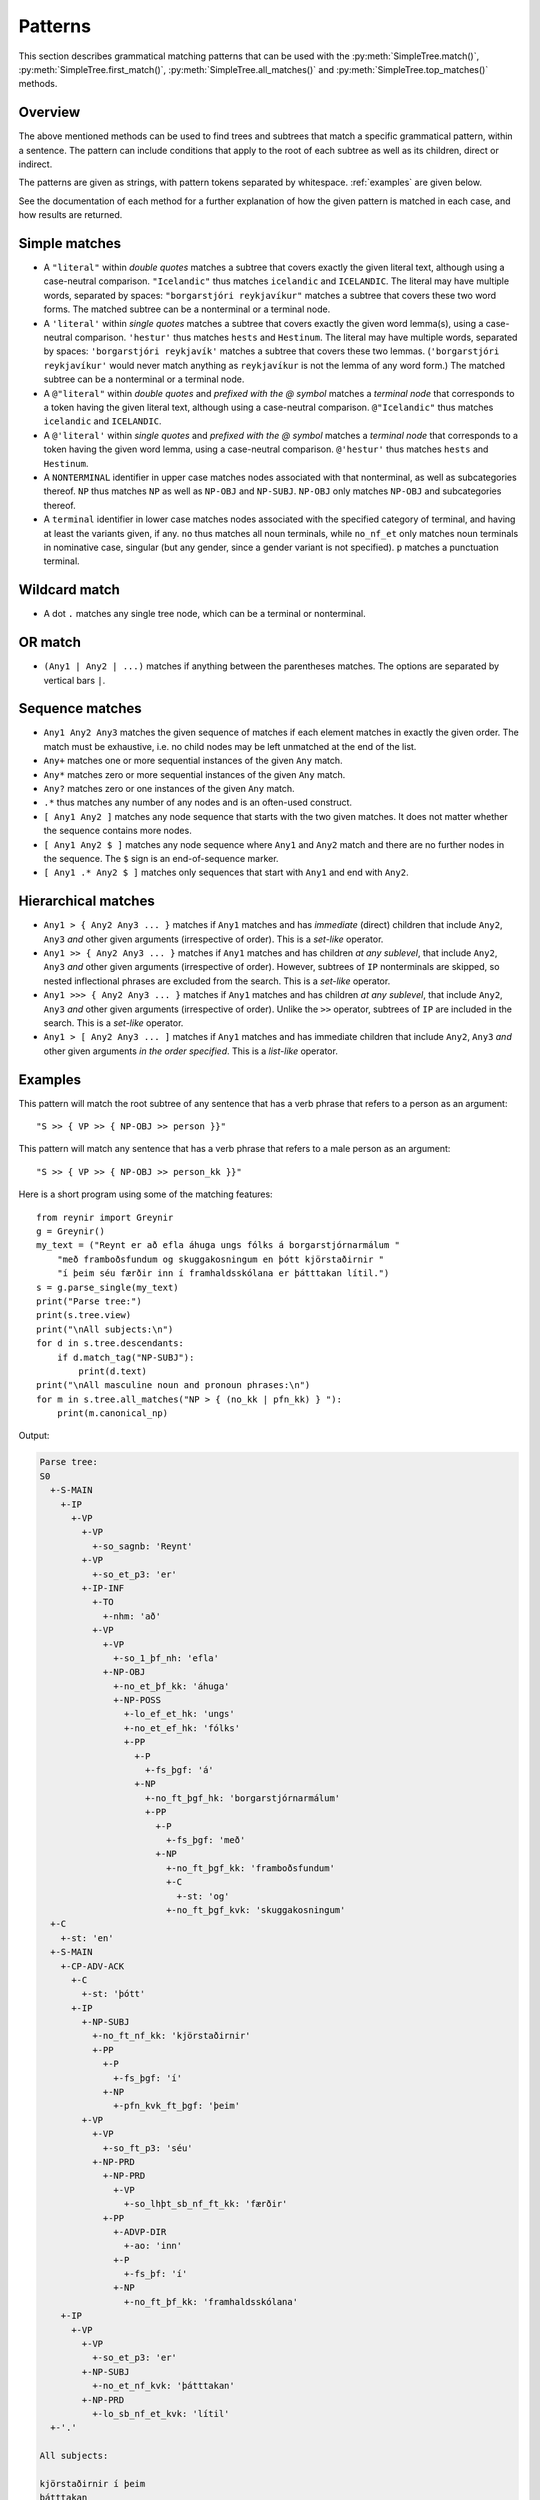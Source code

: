 .. _patterns:

Patterns
========

This section describes grammatical matching patterns that can be used with the
:py:meth:`SimpleTree.match()`, :py:meth:`SimpleTree.first_match()`,
:py:meth:`SimpleTree.all_matches()` and :py:meth:`SimpleTree.top_matches()`
methods.

Overview
--------

The above mentioned methods can be used to find trees and subtrees that match
a specific grammatical pattern, within a sentence. The pattern can include
conditions that apply to the root of each subtree as well as its children,
direct or indirect.

The patterns are given as strings, with pattern tokens separated by whitespace.
:ref:`examples` are given below.

See the documentation of each method for a further explanation of how the
given pattern is matched in each case, and how results are returned.

Simple matches
--------------

* A ``"literal"`` within *double quotes* matches a subtree that covers exactly
  the given literal text, although using a case-neutral comparison.
  ``"Icelandic"`` thus matches ``icelandic`` and ``ICELANDIC``.
  The literal may have multiple words, separated by spaces:
  ``"borgarstjóri reykjavíkur"`` matches a subtree that covers these two
  word forms. The matched subtree can be a nonterminal or a terminal node.

* A ``'literal'`` within *single quotes* matches a subtree that covers exactly
  the given word lemma(s), using a case-neutral comparison.
  ``'hestur'`` thus matches ``hests`` and ``Hestinum``.
  The literal may have multiple words, separated by spaces:
  ``'borgarstjóri reykjavík'`` matches a subtree that covers these
  two lemmas. (``'borgarstjóri reykjavíkur'`` would never match anything
  as ``reykjavíkur`` is not the lemma of any word form.) The matched subtree
  can be a nonterminal or a terminal node.

* A ``@"literal"`` within *double quotes* and *prefixed with the @ symbol* matches
  a *terminal node* that corresponds to a token having
  the given literal text, although using a case-neutral comparison.
  ``@"Icelandic"`` thus matches ``icelandic`` and ``ICELANDIC``.

* A ``@'literal'`` within *single quotes* and *prefixed with the @ symbol* matches
  a *terminal node* that corresponds to a token having the given word lemma,
  using a case-neutral comparison. ``@'hestur'`` thus matches ``hests``
  and ``Hestinum``.

* A ``NONTERMINAL`` identifier in upper case matches nodes associated with
  that nonterminal, as well as subcategories thereof. ``NP`` thus matches
  ``NP`` as well as ``NP-OBJ`` and ``NP-SUBJ``. ``NP-OBJ`` only matches
  ``NP-OBJ`` and subcategories thereof.

* A ``terminal`` identifier in lower case matches nodes associated with
  the specified category of terminal, and having at least the variants given,
  if any. ``no`` thus matches all noun terminals, while ``no_nf_et``
  only matches noun terminals in nominative case, singular (but any
  gender, since a gender variant is not specified). ``p`` matches a
  punctuation terminal.

Wildcard match
--------------

* A dot ``.`` matches any single tree node, which can be a terminal or nonterminal.

OR match
--------

* ``(Any1 | Any2 | ...)`` matches if anything between the parentheses matches.
  The options are separated by vertical bars ``|``.

Sequence matches
----------------

* ``Any1 Any2 Any3`` matches the given sequence of matches if each
  element matches in exactly the given order. The match must be exhaustive,
  i.e. no child nodes may be left unmatched at the end of the list.

* ``Any+`` matches one or more sequential instances of the given ``Any`` match.

* ``Any*`` matches zero or more sequential instances of the
  given ``Any`` match.

* ``Any?`` matches zero or one instances of the given ``Any`` match.

* ``.*`` thus matches any number of any nodes and is an often-used construct.

* ``[ Any1 Any2 ]`` matches any node sequence that starts with the two given
  matches. It does not matter whether the sequence contains more nodes.

* ``[ Any1 Any2 $ ]`` matches any node sequence where ``Any1``
  and ``Any2`` match and there are no further nodes in the sequence.
  The ``$`` sign is an end-of-sequence marker.

* ``[ Any1 .* Any2 $ ]`` matches only sequences that start with ``Any1`` and
  end with ``Any2``.

Hierarchical matches
--------------------

* ``Any1 > { Any2 Any3 ... }`` matches if ``Any1`` matches and has *immediate*
  (direct) children that include ``Any2``, ``Any3`` *and* other given arguments
  (irrespective of order). This is a *set-like* operator.

* ``Any1 >> { Any2 Any3 ... }`` matches if ``Any1`` matches and has children
  *at any sublevel*, that include ``Any2``, ``Any3`` *and* other given arguments
  (irrespective of order). However, subtrees of ``IP`` nonterminals are skipped,
  so nested inflectional phrases are excluded from the search.
  This is a *set-like* operator.

* ``Any1 >>> { Any2 Any3 ... }`` matches if ``Any1`` matches and has children
  *at any sublevel*, that include ``Any2``, ``Any3`` *and* other given arguments
  (irrespective of order). Unlike the ``>>`` operator, subtrees of ``IP`` are
  included in the search. This is a *set-like* operator.

* ``Any1 > [ Any2 Any3 ... ]`` matches if ``Any1`` matches and has immediate
  children that include ``Any2``, ``Any3`` *and* other given arguments
  *in the order specified*. This is a *list-like* operator.

.. _examples:

Examples
--------

This pattern will match the root subtree of any sentence that has a verb phrase
that refers to a person as an argument::

    "S >> { VP >> { NP-OBJ >> person }}"

This pattern will match any sentence that has a verb phrase that refers to
a male person as an argument::

    "S >> { VP >> { NP-OBJ >> person_kk }}"

Here is a short program using some of the matching features::

    from reynir import Greynir
    g = Greynir()
    my_text = ("Reynt er að efla áhuga ungs fólks á borgarstjórnarmálum "
        "með framboðsfundum og skuggakosningum en þótt kjörstaðirnir "
        "í þeim séu færðir inn í framhaldsskólana er þátttakan lítil.")
    s = g.parse_single(my_text)
    print("Parse tree:")
    print(s.tree.view)
    print("\nAll subjects:\n")
    for d in s.tree.descendants:
        if d.match_tag("NP-SUBJ"):
            print(d.text)
    print("\nAll masculine noun and pronoun phrases:\n")
    for m in s.tree.all_matches("NP > { (no_kk | pfn_kk) } "):
        print(m.canonical_np)

Output:

.. code-block:: none

    Parse tree:
    S0
      +-S-MAIN
        +-IP
          +-VP
            +-VP
              +-so_sagnb: 'Reynt'
            +-VP
              +-so_et_p3: 'er'
            +-IP-INF
              +-TO
                +-nhm: 'að'
              +-VP
                +-VP
                  +-so_1_þf_nh: 'efla'
                +-NP-OBJ
                  +-no_et_þf_kk: 'áhuga'
                  +-NP-POSS
                    +-lo_ef_et_hk: 'ungs'
                    +-no_et_ef_hk: 'fólks'
                    +-PP
                      +-P
                        +-fs_þgf: 'á'
                      +-NP
                        +-no_ft_þgf_hk: 'borgarstjórnarmálum'
                        +-PP
                          +-P
                            +-fs_þgf: 'með'
                          +-NP
                            +-no_ft_þgf_kk: 'framboðsfundum'
                            +-C
                              +-st: 'og'
                            +-no_ft_þgf_kvk: 'skuggakosningum'
      +-C
        +-st: 'en'
      +-S-MAIN
        +-CP-ADV-ACK
          +-C
            +-st: 'þótt'
          +-IP
            +-NP-SUBJ
              +-no_ft_nf_kk: 'kjörstaðirnir'
              +-PP
                +-P
                  +-fs_þgf: 'í'
                +-NP
                  +-pfn_kvk_ft_þgf: 'þeim'
            +-VP
              +-VP
                +-so_ft_p3: 'séu'
              +-NP-PRD
                +-NP-PRD
                  +-VP
                    +-so_lhþt_sb_nf_ft_kk: 'færðir'
                +-PP
                  +-ADVP-DIR
                    +-ao: 'inn'
                  +-P
                    +-fs_þf: 'í'
                  +-NP
                    +-no_ft_þf_kk: 'framhaldsskólana'
        +-IP
          +-VP
            +-VP
              +-so_et_p3: 'er'
            +-NP-SUBJ
              +-no_et_nf_kvk: 'þátttakan'
            +-NP-PRD
              +-lo_sb_nf_et_kvk: 'lítil'
      +-'.'

    All subjects:

    kjörstaðirnir í þeim
    þátttakan

    All masculine noun and pronoun phrases:

    áhugi
    framboðsfundur og skuggakosning
    kjörstaður
    framhaldsskóli

